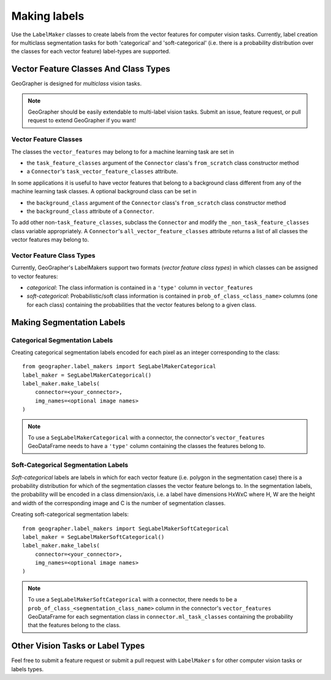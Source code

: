 Making labels
#############

Use the ``LabelMaker`` classes to create labels from the vector features
for computer vision tasks. Currently, label creation for multiclass segmentation
tasks for both 'categorical' and 'soft-categorical' (i.e. there is a probability
distribution over the classes for each vector feature) label-types are supported.

Vector Feature Classes And Class Types
++++++++++++++++++++++++++++++++++++++

GeoGrapher is designed for *multiclass* vision tasks.

.. note::

    GeoGrapher should be easily extendable to multi-label vision tasks. Submit an
    issue, feature request, or pull request to extend GeoGrapher if you want!

Vector Feature Classes
~~~~~~~~~~~~~~~~~~~~~~

The classes the ``vector_features`` may belong to for a machine learning task
are set in

- the ``task_feature_classes`` argument of the ``Connector`` class's ``from_scratch``
  class constructor method
- a ``Connector``'s ``task_vector_feature_classes`` attribute.

In some applications it is useful to have vector features that belong to a background
class different from any of the machine learning task classes. A optional background
class can be set in

- the ``background_class`` argument of the ``Connector`` class's ``from_scratch`` class constructor method
- the ``background_class`` attribute of a ``Connector``.

To add other non-``task_feature_classes``, subclass the ``Connector`` and modify the ``_non_task_feature_classes`` class variable appropriately. A ``Connector``'s ``all_vector_feature_classes`` attribute returns a list of all classes the vector features may belong to.

.. _vector_feature_class_types

Vector Feature Class Types
~~~~~~~~~~~~~~~~~~~~~~~~~~

Currently, GeoGrapher's LabelMakers support two formats (*vector feature class types*)
in which classes can be assigned to vector features:

- *categorical*: The class information is contained in a ``'type'`` column in
  ``vector_features``
- *soft-categorical*: Probabilistic/soft class information is contained in
  ``prob_of_class_<class_name>`` columns (one for each class) containing the
  probabilities that the vector features belong to a given class.

Making Segmentation Labels
++++++++++++++++++++++++++

Categorical Segmentation Labels
~~~~~~~~~~~~~~~~~~~~~~~~~~~~~~~

Creating categorical segmentation labels encoded for each pixel as an integer
corresponding to the class::

    from geographer.label_makers import SegLabelMakerCategorical
    label_maker = SegLabelMakerCategorical()
    label_maker.make_labels(
        connector=<your_connector>,
        img_names=<optional image names>
    )

.. note::

    To use a ``SegLabelMakerCategorical`` with a connector, the connector's
    ``vector_features`` GeoDataFrame needs to have a ``'type'`` column containing
    the classes the features belong to.

Soft-Categorical Segmentation Labels
~~~~~~~~~~~~~~~~~~~~~~~~~~~~~~~~~~~~

*Soft-categorical* labels are labels in which for each vector feature
(i.e. polygon in the segmentation case) there is a probability distribution
for which of the segmentation classes the vector feature belongs to. In the
segmentation labels, the probability will be encoded in a class dimension/axis,
i.e. a label have dimensions HxWxC where H, W are the height and width of
the corresponding image and C is the number of segmentation classes.

Creating soft-categorical segmentation labels::

    from geographer.label_makers import SegLabelMakerSoftCategorical
    label_maker = SegLabelMakerSoftCategorical()
    label_maker.make_labels(
        connector=<your_connector>,
        img_names=<optional image names>
    )

.. note::

    To use a ``SegLabelMakerSoftCategorical`` with a connector, there needs to
    be a ``prob_of_class_<segmentation_class_name>`` column in the connector's
    ``vector_features`` GeoDataFrame for each segmentation class in
    ``connector.ml_task_classes`` containing the probability that the features
    belong to the class.

Other Vision Tasks or Label Types
+++++++++++++++++++++++++++++++++

Feel free to submit a feature request or submit a pull request with ``LabelMaker``
s for other computer vision tasks or labels types.


